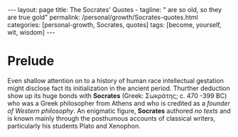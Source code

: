 #+BEGIN_EXPORT html
---
layout: page
title: The Socrates' Quotes -
tagline: " are so old, so they are true gold"
permalink: /personal/growth/Socrates-quotes.html
categories: [personal-growth, Socrates, quotes]
tags: [become, yourself, wit, wisdom]
---
#+END_EXPORT

#+STARTUP: showall indent
#+OPTIONS: tags:nil num:nil \n:nil @:t ::t |:t ^:{} _:{} *:t
#+TOC: headlines 2
#+PROPERTY:header-args :results output :exports both :eval no-export

* Prelude

Even shallow attention on to a history of human race intellectual
gestation might disclose fact its initialization in the ancient
period. Thurther deduction show up its huge bonds with *Socrates*
(Greek: Σωκράτης; c. 470 -399 BC) who was a Greek philosopher from
Athens and who is credited as a /founder of Western philosophy/. An
enigmatic figure, *Socrates* authored /no texts/ and is known mainly
through the posthumous accounts of classical writers, particularly his
students Plato and Xenophon.
